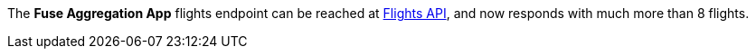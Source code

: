 The *Fuse Aggregation App* flights endpoint can be reached at link:{fuse-aggregation-app-flights-url}[Flights API], and now responds with much more than 8 flights.
